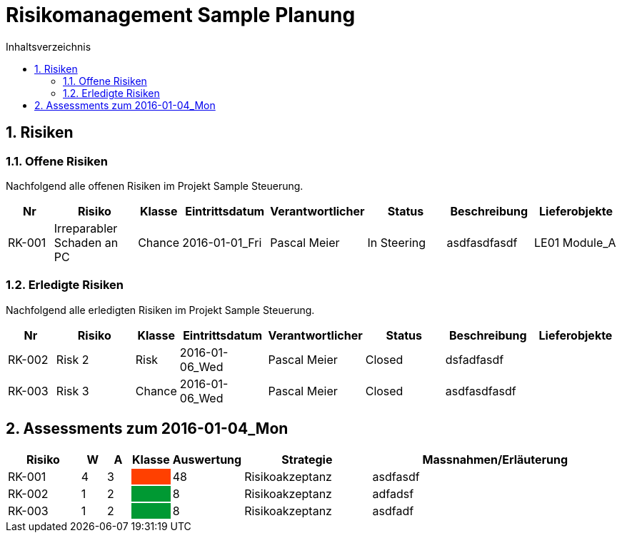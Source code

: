 = Risikomanagement Sample Planung
:toc-title: Inhaltsverzeichnis
:toc: left
:numbered:
:imagesdir: ..
:imagesdir: ./img
:imagesoutdir: ./img




== Risiken



=== Offene Risiken

Nachfolgend alle offenen Risiken im Projekt Sample Steuerung.

[cols="3,5,1,5,5,5,5a,5a" options="header"]
|===
|Nr|Risiko|Klasse|Eintrittsdatum|Verantwortlicher|Status|Beschreibung|Lieferobjekte
|RK-001
|Irreparabler Schaden an PC
|Chance
|2016-01-01_Fri
|Pascal Meier
|In Steering
| 
asdfasdfasdf
|
LE01 Module_A
|===

=== Erledigte Risiken

Nachfolgend alle erledigten Risiken im Projekt Sample Steuerung.

[cols="3,5,1,5,5,5,5a,5a" options="header"]
|===
|Nr|Risiko|Klasse|Eintrittsdatum|Verantwortlicher|Status|Beschreibung|Lieferobjekte
|RK-002
|Risk 2 
|Risk
|2016-01-06_Wed
|Pascal Meier
|Closed
| 
dsfadfasdf
|
|RK-003
|Risk 3
|Chance
|2016-01-06_Wed
|Pascal Meier
|Closed
| 
asdfasdfasdf
|
|===




== Assessments zum 2016-01-04_Mon 



[cols="3,1,1,1,1,5,10" options="header"]
|===
|Risiko|W|A|Klasse|Auswertung|Strategie|Massnahmen/Erläuterung
|RK-001
|4
|3
|
{set:cellbgcolor:#ff4000}
|
{set:cellbgcolor:none}
48
|Risikoakzeptanz
|
asdfasdf
|RK-002
|1
|2
|
{set:cellbgcolor:#009933}
|
{set:cellbgcolor:none}
8
|Risikoakzeptanz
|
adfadsf
|RK-003
|1
|2
|
{set:cellbgcolor:#009933}
|
{set:cellbgcolor:none}
8
|Risikoakzeptanz
|
asdfadf
|===





